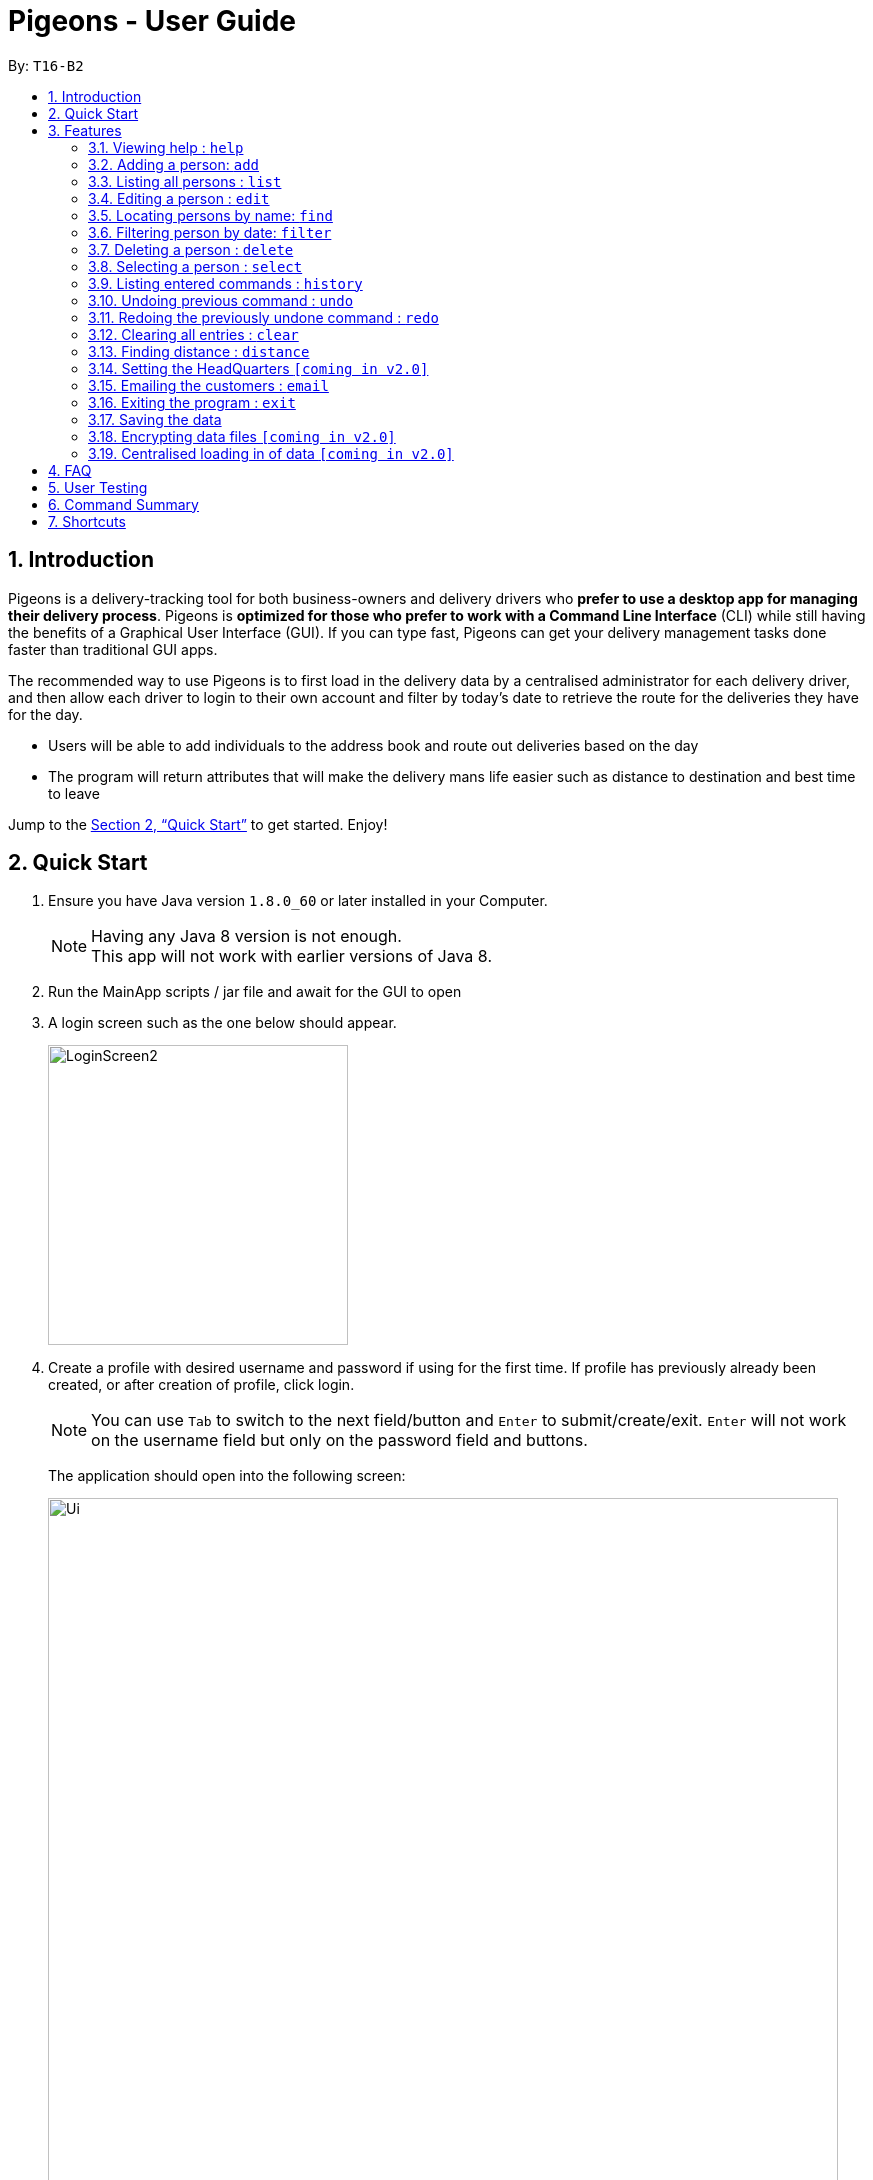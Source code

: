 = Pigeons - User Guide
:toc:
:toc-title:
:toc-placement: preamble
:sectnums:
:imagesDir: images
:stylesDir: stylesheets
:xrefstyle: full
:experimental:
ifdef::env-github[]
:tip-caption: :bulb:
:note-caption: :information_source:
endif::[]
:repoURL: https://github.com/CS2103JAN2018-T16-B2/main

By: `T16-B2`

// tag::introductionSK[]
== Introduction

Pigeons is a delivery-tracking tool for both business-owners and delivery drivers who *prefer to use a desktop app for managing their delivery process*.
Pigeons is *optimized for those who prefer to work with a Command Line Interface* (CLI)
while still having the benefits of a Graphical User Interface (GUI).
If you can type fast, Pigeons can get your delivery management tasks done faster than traditional GUI apps.

The recommended way to use Pigeons is to first load in the delivery data by a centralised administrator for each delivery driver,
and then allow each driver to login to their own account and filter by today's date to retrieve the route for the deliveries
they have for the day.
// end::introductionSK[]

* Users will be able to add individuals to the address book and route out deliveries based on the day
* The program will return attributes that will make the delivery mans life easier such as distance to destination and best time to leave

Jump to the <<Quick Start>> to get started. Enjoy!

== Quick Start

.  Ensure you have Java version `1.8.0_60` or later installed in your Computer.
+
[NOTE]
Having any Java 8 version is not enough. +
This app will not work with earlier versions of Java 8.
+
// tag::quickStartModification[]
.  Run the MainApp scripts / jar file and await for the GUI to open
.  A login screen such as the one below should appear.
+
image::LoginScreen2.PNG[width="300"]
+
. Create a profile with desired username and password if using for the first time.
If profile has previously already been created, or after creation of profile, click login.
+
[NOTE]
You can use `Tab` to switch to the next field/button and `Enter` to submit/create/exit. `Enter` will not work on the
username field but only on the password field and buttons.
+
The application should open into the following screen:
+
image::Ui.png[width="790"]
+

// end::quickStartModification[]
.  Type the command in the command box and press kbd:[Enter] to execute it. +
e.g. typing *`help`* and pressing kbd:[Enter] will open the help window.
.  Some example commands you can try:

* *`list`* : lists all contacts
* **`add`**`n/John Doe p/98765432 e/johnd@example.com a/John street, block 123, #01-01 d/2018-06-14` : adds a contact named `John Doe` to the Address Book.
* **`delete`**`3` : deletes the 3rd contact shown in the current list
* *`exit`* : exits the app

.  Refer to <<Features>> for details of each command.
.  Refer to <<User Testing>> for a quick list of the sequence of commands you can try in this app.

[[Features]]
== Features

====
*Command Format*

* Words in `UPPER_CASE` are the parameters to be supplied by the user e.g. in `add n/NAME`, `NAME` is a parameter which can be used as `add n/John Doe`.
* Items in square brackets are optional e.g `n/NAME [t/TAG]` can be used as `n/John Doe t/friend` or as `n/John Doe`.
* Items with `…`​ after them can be used multiple times including zero times e.g. `[t/TAG]...` can be used as `{nbsp}` (i.e. 0 times), `t/friend`, `t/friend t/family` etc.
* Parameters can be in any order e.g. if the command specifies `n/NAME p/PHONE_NUMBER`, `p/PHONE_NUMBER n/NAME` is also acceptable.
====

=== Viewing help : `help`

Format: `help`

=== Adding a person: `add`

Adds a person to the address book +
Format: `add n/NAME p/PHONE_NUMBER e/EMAIL a/ADDRESS d/DELIVERY_DATE [t/TAG]...`

[TIP]
A person can have any number of tags (including 0)
[TIP]
Tags are used to categorize the different deliveries, some are already used by default like `repeat` which correspond to a delivery that wasn't completed first and has been rescheduled
[TIP]
The date must be in the format "YYYY-MM-DD"

Examples:

* `add n/John Doe p/98765432 e/johnd@example.com a/John street, block 123, #01-01 d/2018-03-24`
* `add n/Betsy Crowe t/friend e/betsycrowe@example.com a/Newgate Prison p/1234567 d/2018-06-17 t/criminal`

=== Listing all persons : `list`

Shows a list of all persons in the address book. +
Format: `list`

=== Editing a person : `edit`

Edits an existing person in the address book. +
Format: `edit INDEX [n/NAME] [p/PHONE] [e/EMAIL] [a/ADDRESS] [t/TAG]...`

****
* Edits the person at the specified `INDEX`. The index refers to the index number shown in the last person listing. The index *must be a positive integer* 1, 2, 3, ...
* At least one of the optional fields must be provided.
* Existing values will be updated to the input values.
* When editing tags, the existing tags of the person will be removed i.e adding of tags is not cumulative.
* You can remove all the person's tags by typing `t/` without specifying any tags after it.
****

Examples:

* `edit 1 p/91234567 e/johndoe@example.com` +
Edits the phone number and email address of the 1st person to be `91234567` and `johndoe@example.com` respectively.
* `edit 2 n/Betsy Crower t/` +
Edits the name of the 2nd person to be `Betsy Crower` and clears all existing tags.

=== Locating persons by name: `find`

Finds persons whose names contain any of the given keywords. +
Format: `find KEYWORD [MORE_KEYWORDS]`

****
* The search is case insensitive. e.g `hans` will match `Hans`
* The order of the keywords does not matter. e.g. `Hans Bo` will match `Bo Hans`
* Only the name is searched.
* Only full words will be matched e.g. `Han` will not match `Hans`
* Persons matching at least one keyword will be returned (i.e. `OR` search). e.g. `Hans Bo` will return `Hans Gruber`, `Bo Yang`
****

Examples:

* `find John` +
Returns `john` and `John Doe`
* `find Betsy Tim John` +
Returns any person having names `Betsy`, `Tim`, or `John`

// tag::filter[]
=== Filtering person by date: `filter`

Filers the list of people by date (only one date)
Format: `filter DATE`

****
* Recommended date format is YYYY-MM-DD
****

When you filter by date the back end of the program will create an optimized route
for all the people on that date and display the route on the map.
****
* The search can only look for one date
* Persons with the delivery date matching the argument will be returned
* This filter can be used to obtain a delivery route for a day
****

// end::filter[]

=== Deleting a person : `delete`

Deletes the specified person from the address book. +
Format: `delete INDEX`

****
* Deletes the person at the specified `INDEX`.
* The index refers to the index number shown in the most recent listing.
* The index *must be a positive integer* 1, 2, 3, ...
****

Examples:

* `list` +
`delete 2` +
Deletes the 2nd person in the address book.
* `find Betsy` +
`delete 1` +
Deletes the 1st person in the results of the `find` command.

=== Selecting a person : `select`

Selects the person identified by the index number used in the last person listing. +
Format: `select INDEX`

****
* Selects the person and loads the Google search page the person at the specified `INDEX`.
* The index refers to the index number shown in the most recent listing.
* The index *must be a positive integer* `1, 2, 3, ...`
****

Examples:

* `list` +
`select 2` +
Selects the 2nd person in the address book.
* `find Betsy` +
`select 1` +
Selects the 1st person in the results of the `find` command.

=== Listing entered commands : `history`

Lists all the commands that you have entered in reverse chronological order. +
Format: `history`

[NOTE]
====
Pressing the kbd:[&uarr;] and kbd:[&darr;] arrows will display the previous and next input respectively in the command box.
====

// tag::undoredo[]
=== Undoing previous command : `undo`

Restores the address book to the state before the previous _undoable_ command was executed. +
Format: `undo`

[NOTE]
====
Undoable commands: those commands that modify the address book's content (`add`, `delete`, `edit` and `clear`).
====

Examples:

* `delete 1` +
`list` +
`undo` (reverses the `delete 1` command) +

* `select 1` +
`list` +
`undo` +
The `undo` command fails as there are no undoable commands executed previously.

* `delete 1` +
`clear` +
`undo` (reverses the `clear` command) +
`undo` (reverses the `delete 1` command) +

=== Redoing the previously undone command : `redo`

Reverses the most recent `undo` command. +
Format: `redo`

Examples:

* `delete 1` +
`undo` (reverses the `delete 1` command) +
`redo` (reapplies the `delete 1` command) +

* `delete 1` +
`redo` +
The `redo` command fails as there are no `undo` commands executed previously.

* `delete 1` +
`clear` +
`undo` (reverses the `clear` command) +
`undo` (reverses the `delete 1` command) +
`redo` (reapplies the `delete 1` command) +
`redo` (reapplies the `clear` command) +
// end::undoredo[]

=== Clearing all entries : `clear`

Clears all entries from the address book. +
Format: `clear`

=== Finding distance : `distance`

Finds the distance from the headquarter to the person address. +
Format: `distance INDEX (INDEX)`

****
* Selects the person and loads the distance from the headquarter to the person address `INDEX`. Or selects 2 person and
load the distance from the first person to the second person.
* The index refers to the index number shown in the most recent listing.
* The index *must be a positive integer* `1, 2, 3, ...`
****

Examples:

* `list` +
`distance 2 3` +
Return the distance from the 2nd person to the 3rd person in the address book.
* `find Betsy` +
`distance 1` +
Return the distance from the headquarter to the 1st person name Betsy in the address book.

=== Setting the HeadQuarters `[coming in v2.0]`
User is able to set the address of the headquarters with `sethq` command

=== Emailing the customers : `email`

Sends an email to the filtered list of customers to remind them when their delivery is coming
and the itinerary to the driver with the list of all the addresses
ordered so that it corresponds to the shortest journey. +
Format: `email`

This command will email every user listed on the UI screen when the email command is run. +

[NOTE]
Remind to first filter the customers by date.

=== Exiting the program : `exit`

Exits the program. +
Format: `exit`

=== Saving the data

Address book data are saved in the hard disk automatically after any command that changes the data. +
There is no need to save manually.

[NOTE]
====
All data are saved to files unique to the user  logged in. +
You will not see data from that of another user profile.
====

// tag::dataencryption[]
=== Encrypting data files `[coming in v2.0]`

Users may be able to encrypt/decrypt their Pigeons addressbook files from v2.0 onwards.
// end::dataencryption[]

// tag::centralisedLoading[]

=== Centralised loading in of data `[coming in v2.0]`
Users may be able to load in large amounts of addressees into their Pigeons addressbook files from v2.0 onwards.
// end::centralisedLoading[]

== FAQ

*Q*: How do I transfer my data to another Computer? +
*A*: Install the app in the other computer and overwrite the empty data file it creates with the file that contains the data of your previous Address Book folder.

// tag::testing[]
== User Testing

When testing and using our system for the first time, here are some commands you can try to get the full experience.
Feel free to try other commands outlined above when you get the feel of our program as well.

*1.* add n/John Doa a/321 Clementi Ave p/67340028 e/pigeonscs2103@gmail.com d/2018-03-24
****
* John Doa should be added to the list of addressees.
****

*2.* filter 2018-03-24
****
* All addressees with 2018-03-24 in their delivery date should be listed.
* Additionally, a map routing all the shown addressees should be generated.
****

*3.* find John
****
* All addressees with John in their name should be listed.
****

*4.* delete 1
****
* John, which we added at the start, should be removed.
* 1-index numbering system (i.e. the first addressee has index 1)
****
// end::testing[]


== Command Summary

* *Add* `add n/NAME p/PHONE_NUMBER e/EMAIL a/ADDRESS [t/TAG]...` +
e.g. `add n/James Ho p/22224444 e/jamesho@example.com a/123, Clementi Rd, 1234665 t/friend t/colleague`
* *Clear* : `clear`
* *Delete* : `delete INDEX` +
e.g. `delete 3`
* *Edit* : `edit INDEX [n/NAME] [p/PHONE_NUMBER] [e/EMAIL] [a/ADDRESS] [t/TAG]...` +
e.g. `edit 2 n/James Lee e/jameslee@example.com`
* *Find* : `find KEYWORD [MORE_KEYWORDS]` +
e.g. `find James Jake`
* *List* : `list`
* *Help* : `help`
* *Select* : `select INDEX` +
e.g.`select 2`
* *Distance* : `distance INDEX (INDEX)` +
e.g.`distance 2`
* *History* : `history`
* *Undo* : `undo`
* *Redo* : `redo`

== Shortcuts

* kbd:[tab] : autocomplete a command or a field
* kbd:[&uarr;] : previous input
* kbd:[&darr;] : next input
